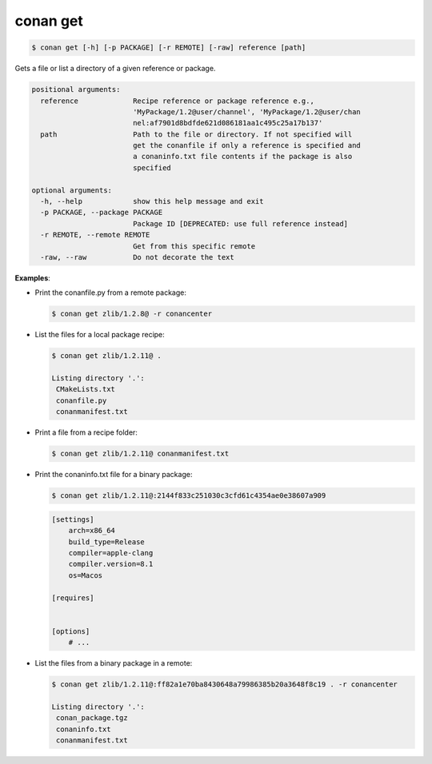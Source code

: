 
.. _conan_get:

conan get
=========

.. code-block:: bash

    $ conan get [-h] [-p PACKAGE] [-r REMOTE] [-raw] reference [path]

Gets a file or list a directory of a given reference or package.

.. code-block:: text

    positional arguments:
      reference             Recipe reference or package reference e.g.,
                            'MyPackage/1.2@user/channel', 'MyPackage/1.2@user/chan
                            nel:af7901d8bdfde621d086181aa1c495c25a17b137'
      path                  Path to the file or directory. If not specified will
                            get the conanfile if only a reference is specified and
                            a conaninfo.txt file contents if the package is also
                            specified

    optional arguments:
      -h, --help            show this help message and exit
      -p PACKAGE, --package PACKAGE
                            Package ID [DEPRECATED: use full reference instead]
      -r REMOTE, --remote REMOTE
                            Get from this specific remote
      -raw, --raw           Do not decorate the text


**Examples**:

- Print the conanfile.py from a remote package:

  .. code-block:: bash

      $ conan get zlib/1.2.8@ -r conancenter


- List the files for a local package recipe:

  .. code-block:: bash

      $ conan get zlib/1.2.11@ .

      Listing directory '.':
       CMakeLists.txt
       conanfile.py
       conanmanifest.txt

- Print a file from a recipe folder:

  .. code-block:: bash

      $ conan get zlib/1.2.11@ conanmanifest.txt

- Print the conaninfo.txt file for a binary package:

  .. code-block:: bash

      $ conan get zlib/1.2.11@:2144f833c251030c3cfd61c4354ae0e38607a909

  .. code-block:: text

      [settings]
          arch=x86_64
          build_type=Release
          compiler=apple-clang
          compiler.version=8.1
          os=Macos

      [requires]


      [options]
          # ...

- List the files from a binary package in a remote:

  .. code-block:: bash

      $ conan get zlib/1.2.11@:ff82a1e70ba8430648a79986385b20a3648f8c19 . -r conancenter

      Listing directory '.':
       conan_package.tgz
       conaninfo.txt
       conanmanifest.txt
